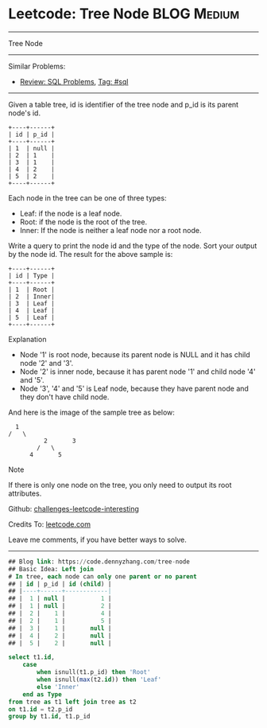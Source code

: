 * Leetcode: Tree Node                                           :BLOG:Medium:
#+STARTUP: showeverything
#+OPTIONS: toc:nil \n:t ^:nil creator:nil d:nil
:PROPERTIES:
:type:     sql, inspiring
:END:
---------------------------------------------------------------------
Tree Node
---------------------------------------------------------------------
Similar Problems:
- [[https://code.dennyzhang.com/review-sql][Review: SQL Problems]], [[https://code.dennyzhang.com/tag/sql][Tag: #sql]]
---------------------------------------------------------------------
Given a table tree, id is identifier of the tree node and p_id is its parent node's id.
#+BEGIN_EXAMPLE
+----+------+
| id | p_id |
+----+------+
| 1  | null |
| 2  | 1    |
| 3  | 1    |
| 4  | 2    |
| 5  | 2    |
+----+------+
#+END_EXAMPLE

Each node in the tree can be one of three types:
- Leaf: if the node is a leaf node.
- Root: if the node is the root of the tree.
- Inner: If the node is neither a leaf node nor a root node.

Write a query to print the node id and the type of the node. Sort your output by the node id. The result for the above sample is:
#+BEGIN_EXAMPLE
+----+------+
| id | Type |
+----+------+
| 1  | Root |
| 2  | Inner|
| 3  | Leaf |
| 4  | Leaf |
| 5  | Leaf |
+----+------+
#+END_EXAMPLE

Explanation

- Node '1' is root node, because its parent node is NULL and it has child node '2' and '3'.
- Node '2' is inner node, because it has parent node '1' and child node '4' and '5'.
- Node '3', '4' and '5' is Leaf node, because they have parent node and they don't have child node.

And here is the image of the sample tree as below:
#+BEGIN_EXAMPLE
			  1
			/   \
                      2       3
                    /   \
                  4       5
#+END_EXAMPLE

Note

If there is only one node on the tree, you only need to output its root attributes.

Github: [[url-external:https://github.com/DennyZhang/challenges-leetcode-interesting/tree/master/tree-node][challenges-leetcode-interesting]]

Credits To: [[url-external:https://leetcode.com/problems/tree-node/description/][leetcode.com]]

Leave me comments, if you have better ways to solve.
---------------------------------------------------------------------

#+BEGIN_SRC sql
## Blog link: https://code.dennyzhang.com/tree-node
## Basic Idea: Left join
# In tree, each node can only one parent or no parent
## | id | p_id | id (child) |
## |----+------+------------|
## |  1 | null |          1 |
## |  1 | null |          2 |
## |  2 |    1 |          4 |
## |  2 |    1 |          5 |
## |  3 |    1 |       null |
## |  4 |    2 |       null |
## |  5 |    2 |       null |

select t1.id, 
    case
        when isnull(t1.p_id) then 'Root'
        when isnull(max(t2.id)) then 'Leaf'
        else 'Inner'
    end as Type
from tree as t1 left join tree as t2
on t1.id = t2.p_id
group by t1.id, t1.p_id
#+END_SRC
